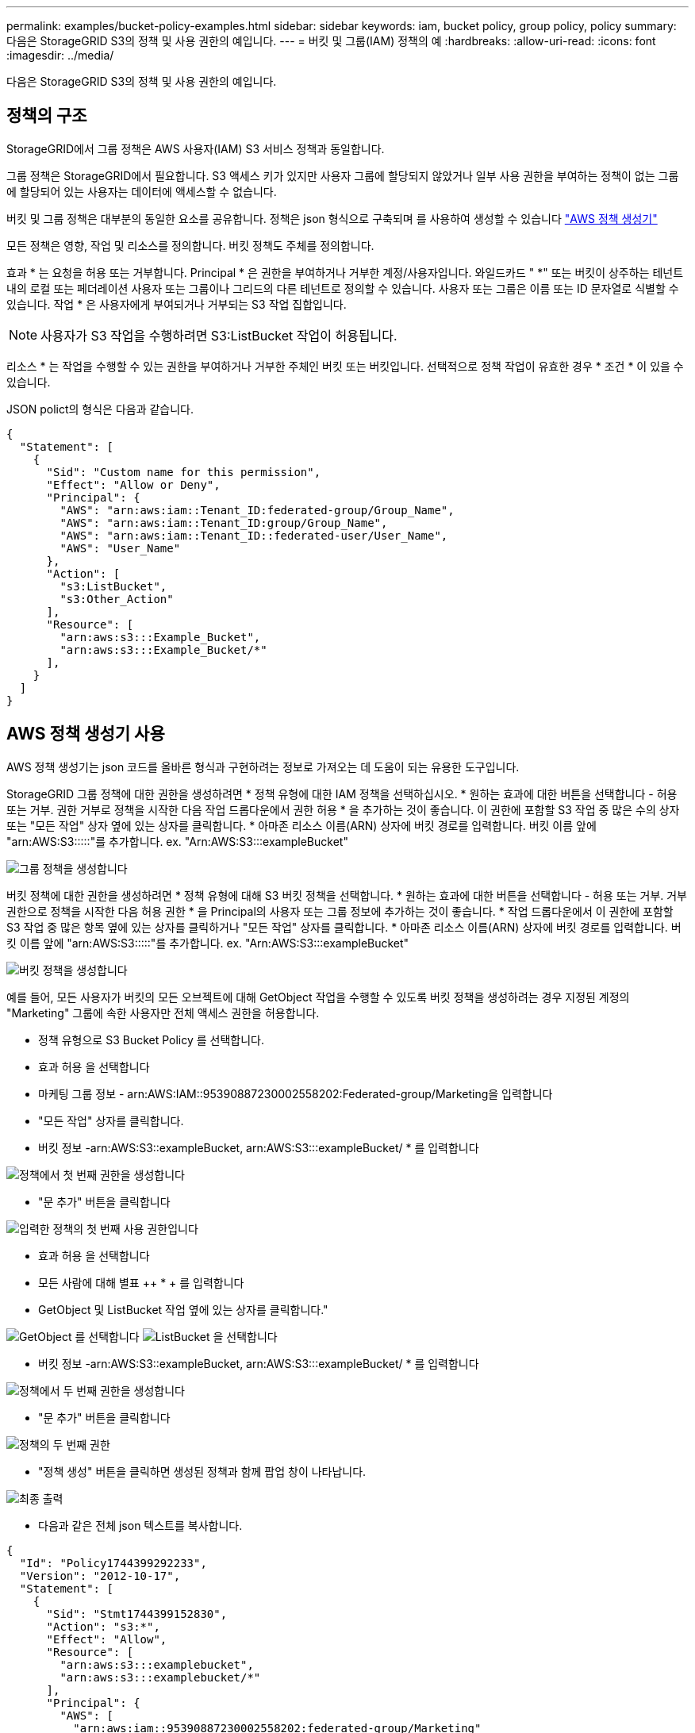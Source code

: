 ---
permalink: examples/bucket-policy-examples.html 
sidebar: sidebar 
keywords: iam, bucket policy, group policy, policy 
summary: 다음은 StorageGRID S3의 정책 및 사용 권한의 예입니다. 
---
= 버킷 및 그룹(IAM) 정책의 예
:hardbreaks:
:allow-uri-read: 
:icons: font
:imagesdir: ../media/


[role="lead"]
다음은 StorageGRID S3의 정책 및 사용 권한의 예입니다.



== 정책의 구조

StorageGRID에서 그룹 정책은 AWS 사용자(IAM) S3 서비스 정책과 동일합니다.

그룹 정책은 StorageGRID에서 필요합니다. S3 액세스 키가 있지만 사용자 그룹에 할당되지 않았거나 일부 사용 권한을 부여하는 정책이 없는 그룹에 할당되어 있는 사용자는 데이터에 액세스할 수 없습니다.

버킷 및 그룹 정책은 대부분의 동일한 요소를 공유합니다. 정책은 json 형식으로 구축되며 를 사용하여 생성할 수 있습니다 https://awspolicygen.s3.amazonaws.com/policygen.html["AWS 정책 생성기"]

모든 정책은 영향, 작업 및 리소스를 정의합니다. 버킷 정책도 주체를 정의합니다.

효과 * 는 요청을 허용 또는 거부합니다. Principal * 은 권한을 부여하거나 거부한 계정/사용자입니다. 와일드카드 "++ *++" 또는 버킷이 상주하는 테넌트 내의 로컬 또는 페더레이션 사용자 또는 그룹이나 그리드의 다른 테넌트로 정의할 수 있습니다. 사용자 또는 그룹은 이름 또는 ID 문자열로 식별할 수 있습니다. 작업 * 은 사용자에게 부여되거나 거부되는 S3 작업 집합입니다.


NOTE: 사용자가 S3 작업을 수행하려면 S3:ListBucket 작업이 허용됩니다.

리소스 * 는 작업을 수행할 수 있는 권한을 부여하거나 거부한 주체인 버킷 또는 버킷입니다. 선택적으로 정책 작업이 유효한 경우 * 조건 * 이 있을 수 있습니다.

JSON polict의 형식은 다음과 같습니다.

[source, json]
----
{
  "Statement": [
    {
      "Sid": "Custom name for this permission",
      "Effect": "Allow or Deny",
      "Principal": {
        "AWS": "arn:aws:iam::Tenant_ID:federated-group/Group_Name",
        "AWS": "arn:aws:iam::Tenant_ID:group/Group_Name",
        "AWS": "arn:aws:iam::Tenant_ID::federated-user/User_Name",
        "AWS": "User_Name"
      },
      "Action": [
        "s3:ListBucket",
        "s3:Other_Action"
      ],
      "Resource": [
        "arn:aws:s3:::Example_Bucket",
        "arn:aws:s3:::Example_Bucket/*"
      ],
    }
  ]
}
----


== AWS 정책 생성기 사용

AWS 정책 생성기는 json 코드를 올바른 형식과 구현하려는 정보로 가져오는 데 도움이 되는 유용한 도구입니다.

StorageGRID 그룹 정책에 대한 권한을 생성하려면 * 정책 유형에 대한 IAM 정책을 선택하십시오. * 원하는 효과에 대한 버튼을 선택합니다 - 허용 또는 거부. 권한 거부로 정책을 시작한 다음 작업 드롭다운에서 권한 허용 * 을 추가하는 것이 좋습니다. 이 권한에 포함할 S3 작업 중 많은 수의 상자 또는 "모든 작업" 상자 옆에 있는 상자를 클릭합니다. * 아마존 리소스 이름(ARN) 상자에 버킷 경로를 입력합니다. 버킷 이름 앞에 "arn:AWS:S3:::::"를 추가합니다. ex. "Arn:AWS:S3:::exampleBucket"

image:policy/group-generic.png["그룹 정책을 생성합니다"]

버킷 정책에 대한 권한을 생성하려면 * 정책 유형에 대해 S3 버킷 정책을 선택합니다. * 원하는 효과에 대한 버튼을 선택합니다 - 허용 또는 거부. 거부 권한으로 정책을 시작한 다음 허용 권한 * 을 Principal의 사용자 또는 그룹 정보에 추가하는 것이 좋습니다. * 작업 드롭다운에서 이 권한에 포함할 S3 작업 중 많은 항목 옆에 있는 상자를 클릭하거나 "모든 작업" 상자를 클릭합니다. * 아마존 리소스 이름(ARN) 상자에 버킷 경로를 입력합니다. 버킷 이름 앞에 "arn:AWS:S3:::::"를 추가합니다. ex. "Arn:AWS:S3:::exampleBucket"

image:policy/bucket-generic.png["버킷 정책을 생성합니다"]

예를 들어, 모든 사용자가 버킷의 모든 오브젝트에 대해 GetObject 작업을 수행할 수 있도록 버킷 정책을 생성하려는 경우 지정된 계정의 "Marketing" 그룹에 속한 사용자만 전체 액세스 권한을 허용합니다.

* 정책 유형으로 S3 Bucket Policy 를 선택합니다.
* 효과 허용 을 선택합니다
* 마케팅 그룹 정보 - arn:AWS:IAM::95390887230002558202:Federated-group/Marketing을 입력합니다
* "모든 작업" 상자를 클릭합니다.
* 버킷 정보 -arn:AWS:S3::exampleBucket, arn:AWS:S3:::exampleBucket/ * 를 입력합니다


image:policy/example-bucket1.png["정책에서 첫 번째 권한을 생성합니다"]

* "문 추가" 버튼을 클릭합니다


image:policy/permission1.png["입력한 정책의 첫 번째 사용 권한입니다"]

* 효과 허용 을 선택합니다
* 모든 사람에 대해 별표 ++ * + 를 입력합니다
* GetObject 및 ListBucket 작업 옆에 있는 상자를 클릭합니다."


image:policy/getobject.png["GetObject 를 선택합니다"] image:policy/listbucket.png["ListBucket 을 선택합니다"]

* 버킷 정보 -arn:AWS:S3::exampleBucket, arn:AWS:S3:::exampleBucket/ * 를 입력합니다


image:policy/example-bucket2.png["정책에서 두 번째 권한을 생성합니다"]

* "문 추가" 버튼을 클릭합니다


image:policy/permission3.png["정책의 두 번째 권한"]

* "정책 생성" 버튼을 클릭하면 생성된 정책과 함께 팝업 창이 나타납니다.


image:policy/example-output.png["최종 출력"]

* 다음과 같은 전체 json 텍스트를 복사합니다.


[source, json]
----
{
  "Id": "Policy1744399292233",
  "Version": "2012-10-17",
  "Statement": [
    {
      "Sid": "Stmt1744399152830",
      "Action": "s3:*",
      "Effect": "Allow",
      "Resource": [
        "arn:aws:s3:::examplebucket",
        "arn:aws:s3:::examplebucket/*"
      ],
      "Principal": {
        "AWS": [
          "arn:aws:iam::95390887230002558202:federated-group/Marketing"
        ]
      }
    },
    {
      "Sid": "Stmt1744399280838",
      "Action": [
        "s3:GetObject",
        "s3:ListBucket"
      ],
      "Effect": "Allow",
      "Resource": [
        "arn:aws:s3:::examplebucket",
        "arn:aws:s3:::examplebucket/*"
      ],
      "Principal": "*"
    }
  ]
}
----
이 json은 있는 그대로 사용할 수도 있고 "Statement" 줄 위의 ID 및 버전 줄을 제거할 수도 있으며 각 권한에 대해 보다 의미 있는 제목을 사용하여 SID를 사용자 지정할 수도 있고 이러한 항목을 제거할 수도 있습니다.

예를 들면 다음과 같습니다.

[source, json]
----
{
  "Statement": [
    {
      "Sid": "MarketingAllowFull",
      "Action": "s3:*",
      "Effect": "Allow",
      "Resource": [
        "arn:aws:s3:::examplebucket",
        "arn:aws:s3:::examplebucket/*"
      ],
      "Principal": {
        "AWS": [
          "arn:aws:iam::95390887230002558202:federated-group/Marketing"
        ]
      }
    },
    {
      "Sid": "EveryoneReadOnly",
      "Action": [
        "s3:GetObject",
        "s3:ListBucket"
      ],
      "Effect": "Allow",
      "Resource": [
        "arn:aws:s3:::examplebucket",
        "arn:aws:s3:::examplebucket/*"
      ],
      "Principal": "*"
    }
  ]
}
----


== 그룹 정책(IAM)



=== 홈 디렉토리 스타일 버킷 액세스

이 그룹 정책은 사용자가 사용자 이름이 인 버킷의 객체에 액세스하는 것만 허용합니다.

[source, json]
----
{
"Statement": [
    {
      "Sid": "AllowListBucketOfASpecificUserPrefix",
      "Effect": "Allow",
      "Action": "s3:ListBucket",
      "Resource": "arn:aws:s3:::home",
      "Condition": {
        "StringLike": {
          "s3:prefix": "${aws:username}/*"
        }
      }
    },
    {
      "Sid": "AllowUserSpecificActionsOnlyInTheSpecificUserPrefix",
      "Effect": "Allow",
      "Action": "s3:*Object",
      "Resource": "arn:aws:s3:::home/?/?/${aws:username}/*"
    }

  ]
}
----


=== 오브젝트 잠금 버킷 생성을 거부합니다

이 그룹 정책은 사용자가 버킷에 개체 잠금이 설정된 버킷을 생성할 수 없도록 제한합니다.

[NOTE]
====
이 정책은 StorageGRID UI에서 적용되지 않으며 S3 API에서만 적용됩니다.

====
[source, json]
----
{
    "Statement": [
        {
            "Action": "s3:*",
            "Effect": "Allow",
            "Resource": "arn:aws:s3:::*"
        },
        {
            "Action": [
                "s3:PutBucketObjectLockConfiguration",
                "s3:PutBucketVersioning"
            ],
            "Effect": "Deny",
            "Resource": "arn:aws:s3:::*"
        }
    ]
}
----


=== 개체 잠금 보존 제한

이 버킷 정책은 객체 잠금 보존 기간을 10일 이하로 제한합니다

[source, json]
----
{
 "Version":"2012-10-17",
 "Id":"CustSetRetentionLimits",
 "Statement": [
   {
    "Sid":"CustSetRetentionPeriod",
    "Effect":"Deny",
    "Principal":"*",
    "Action": [
      "s3:PutObjectRetention"
    ],
    "Resource":"arn:aws:s3:::testlock-01/*",
    "Condition": {
      "NumericGreaterThan": {
        "s3:object-lock-remaining-retention-days":"10"
      }
    }
   }
  ]
}
----


=== 버전 ID를 기준으로 개체를 삭제하지 못하도록 제한합니다

이 그룹 정책은 버전 ID를 기준으로 버전이 지정된 개체를 삭제하지 못하도록 제한합니다

[source, json]
----
{
    "Statement": [
        {
            "Action": [
                "s3:DeleteObjectVersion"
            ],
            "Effect": "Deny",
            "Resource": "arn:aws:s3:::*"
        },
        {
            "Action": "s3:*",
            "Effect": "Allow",
            "Resource": "arn:aws:s3:::*"
        }
    ]
}
----


== 버킷 정책



=== 버킷에서 버전 지정된 객체의 사용자 삭제를 제한합니다

이 버킷 정책은 사용자 ID "56622399308951294926"으로 식별된 사용자(versionID로 식별됨)가 버전 ID로 버전이 지정된 객체를 삭제하지 못하도록 제한합니다

[source, json]
----
{
  "Statement": [
    {
      "Action": [
        "s3:DeleteObjectVersion"
      ],
      "Effect": "Deny",
      "Resource": "arn:aws:s3:::verdeny/*",
      "Principal": {
        "AWS": [
          "56622399308951294926"
        ]
      }
    },
    {
      "Action": "s3:*",
      "Effect": "Allow",
      "Resource": "arn:aws:s3:::verdeny/*",
      "Principal": {
        "AWS": [
          "56622399308951294926"
        ]
      }
    }
  ]
}
----


=== 읽기 전용 액세스 권한이 있는 단일 사용자로 버킷을 제한합니다

이 정책을 사용하면 단일 사용자가 버킷에 대한 읽기 전용 액세스를 가질 수 있고 다른 모든 사용자에 대한 액세스를 명시적으로 부인할 수 있습니다. 정책 맨 위에 있는 Deny 문을 그룹화하는 것은 보다 빠른 평가를 위한 좋은 방법입니다.

[source, json]
----
{
    "Statement": [
        {
            "Sid": "Deny non user1",
            "Effect": "Deny",
            "NotPrincipal": {
                "AWS": "arn:aws:iam::34921514133002833665:user/user1"
            },
            "Action": [
                "s3:*"
            ],
            "Resource": [
                "arn:aws:s3:::bucket1",
                "arn:aws:s3:::bucket1/*"
            ]
        },
        {
            "Sid": "Allow user1 read access to bucket bucket1",
            "Effect": "Allow",
            "Principal": {
                "AWS": "arn:aws:iam::34921514133002833665:user/user1"
            },
            "Action": [
                "s3:GetObject",
                "s3:ListBucket"
            ],
            "Resource": [
                "arn:aws:s3:::bucket1",
                "arn:aws:s3:::bucket1/*"
            ]
        }
    ]
}
----


=== 그룹을 읽기 전용 권한으로 단일 하위 디렉토리(접두사)로 제한합니다

이 정책을 사용하면 그룹의 구성원이 버킷 내의 하위 디렉터리(접두사)에 읽기 전용 액세스 권한을 가질 수 있습니다. 버킷 이름은 "study"이고 하위 디렉토리는 "study01"입니다.

[source, json]
----
{
    "Statement": [
        {
            "Sid": "AllowUserToSeeBucketListInTheConsole",
            "Action": [
                "s3:ListAllMyBuckets"
            ],
            "Effect": "Allow",
            "Resource": [
                "arn:aws:s3:::*"
            ]
        },
        {
            "Sid": "AllowRootAndstudyListingOfBucket",
            "Action": [
                "s3:ListBucket"
            ],
            "Effect": "Allow",
            "Resource": [
                "arn:aws:s3::: study"
            ],
            "Condition": {
                "StringEquals": {
                    "s3:prefix": [
                        "",
                        "study01/"
                    ],
                    "s3:delimiter": [
                        "/"
                    ]
                }
            }
        },
        {
            "Sid": "AllowListingOfstudy01",
            "Action": [
                "s3:ListBucket"
            ],
            "Effect": "Allow",
            "Resource": [
                "arn:aws:s3:::study"
            ],
            "Condition": {
                "StringLike": {
                    "s3:prefix": [
                        "study01/*"
                    ]
                }
            }
        },
        {
            "Sid": "AllowAllS3ActionsInstudy01Folder",
            "Effect": "Allow",
            "Action": [
                "s3:Getobject"
            ],
            "Resource": [
                "arn:aws:s3:::study/study01/*"
            ]
        }
    ]
}
----